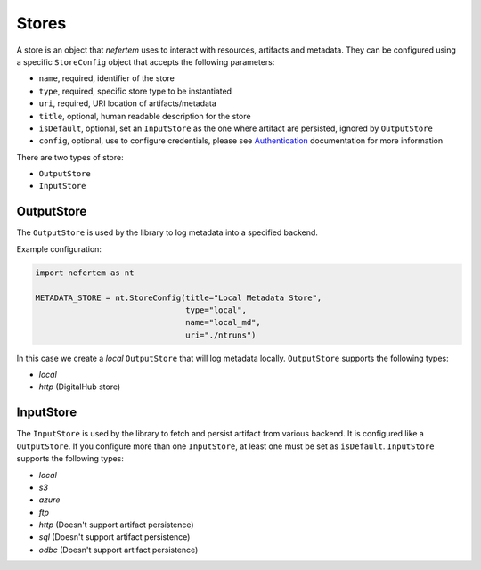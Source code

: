 
Stores
======

A store is an object that *nefertem* uses to interact with resources, artifacts and metadata.
They can be configured using a specific ``StoreConfig`` object that accepts the following parameters:


* ``name``, required, identifier of the store
* ``type``, required, specific store type to be instantiated
* ``uri``, required, URI location of artifacts/metadata
* ``title``, optional, human readable description for the store
* ``isDefault``, optional, set an ``InputStore`` as the one where artifact are persisted, ignored by ``OutputStore``
* ``config``, optional, use to configure credentials, please see `Authentication <./authentication.md>`_ documentation for more information

There are two types of store:


* ``OutputStore``
* ``InputStore``

OutputStore
-------------

The ``OutputStore`` is used by the library to log metadata into a specified backend.

Example configuration:

.. code-block:: python

   import nefertem as nt

   METADATA_STORE = nt.StoreConfig(title="Local Metadata Store",
                                   type="local",
                                   name="local_md",
                                   uri="./ntruns")

In this case we create a *local* ``OutputStore`` that will log metadata locally.
``OutputStore`` supports the following types:


* *local*
* *http* (DigitalHub store)

InputStore
-------------

The ``InputStore`` is used by the library to fetch and persist artifact from various backend. It is configured like a ``OutputStore``.
If you configure more than one ``InputStore``, at least one must be set as ``isDefault``.
``InputStore`` supports the following types:


* *local*
* *s3*
* *azure*
* *ftp*
* *http* (Doesn't support artifact persistence)
* *sql* (Doesn't support artifact persistence)
* *odbc* (Doesn't support artifact persistence)
